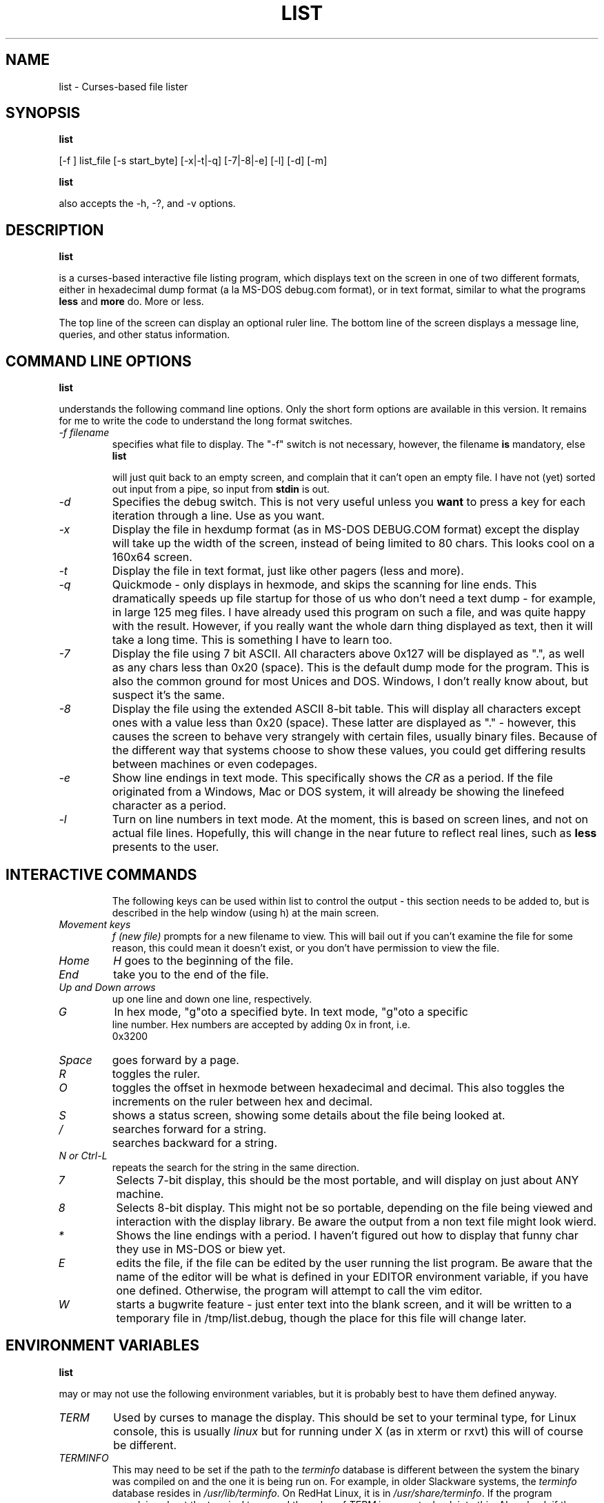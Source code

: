 .
.de LS
.B list
..
.\"
.\" list - a file listing program
.\" Copyright (C) 1999,2002,2021,2023 brickviking (brickviking@gmail.com)
.\"
.\" This program is free software; you can redistribute it and/or
.\" modify it under the terms of the GNU General Public License
.\" as published by the Free Software Foundation; either version 2
.\" of the License, or (at your option) any later version.
.\"
.\" This program is distributed in the hope that it will be useful,
.\" but WITHOUT ANY WARRANTY; without even the implied warranty of
.\" MERCHANTABILITY or FITNESS FOR A PARTICULAR PURPOSE.  See the
.\" GNU General Public License for more details.
.\"
.\" You should have received a copy of the GNU General Public License
.\" along with this program; if not, write to the Free Software
.\" Foundation, Inc., 59 Temple Place - Suite 330, Boston, MA 02111-1307, USA.
.\"
.\"
.TH LIST 1 "14th July 2023" "List" \" -*- nroff -*-
.SH NAME
list \- Curses-based file lister
.\"
.\"
.\"
.SH SYNOPSIS
.\" Guess I'd better list these in the same order as in list.c
\*(LS
[\-f ] list_file
[\-s start_byte]
.\" [\-r] rows [\-c] columns  *** comment these out, they don't seem to work
.\" [\-n count_bytes]
.\" [\-b taB size]  *** this doesn't work yet...
[\-x|\-t|\-q]  [\-7|\-8|\-e] [\-l]
[\-d] [\-m]
.PP
\*(LS
also accepts the \-h, \-?, and \-v options.
.PP
.\"
.\"
.\"
.SH DESCRIPTION
.\"
.PP
\*(LS
is a curses\-based interactive file listing program, which displays
text on the screen in one of two different formats, either in
hexadecimal dump format (a la MS\-DOS debug.com format), or in text
format, similar to what the programs
.B less
and
.B more
do. More or less.
.PP
The top line of the screen can display an optional ruler line.  The
bottom line of the screen displays a message line, queries, and other
status information.
.PP
.\"
.\"
.\"
.SH COMMAND LINE OPTIONS
.\"
\*(LS
understands the following command line options.  Only the short form
options are available in this version. It remains for me to write the
code to understand the long format switches.
.TP
.I "\-f filename"
specifies what file to display.  The "\-f" switch is not necessary,
however, the filename
.B is
mandatory, else
\*(LS
will just quit back to an empty screen, and complain that it can't
open an empty file.  I have not (yet) sorted out input from a pipe, so
input from
.B stdin
is out.
.TP
.I "\-d"
Specifies the debug switch.  This is not very useful unless you
.B want
to press a key for each iteration through a line.  Use as you want.
.TP
.I "\-x"
Display the file in hexdump format (as in MS\-DOS DEBUG.COM format)
except the display will take up the width of the screen, instead of
being limited to 80 chars.  This looks cool on a 160x64 screen.
.TP
.I "\-t"
Display the file in text format, just like other pagers (less and
more).
.TP
.I "\-q"
Quickmode \- only displays in hexmode, and skips the scanning for line
ends.  This dramatically speeds up file startup for those of us who
don't need a text dump \- for example, in large 125 meg files.  I have
already used this program on such a file, and was quite happy with the
result.  However, if you really want the whole darn thing displayed as
text, then it will take a long time.  This is something I have to
learn too.
.TP
.I "\-7"
Display the file using 7 bit ASCII.  All characters above 0x127 will
be displayed as ".", as well as any chars less than 0x20 (space).
This is the default dump mode for the program. This is also the common
ground for most Unices and DOS.  Windows, I don't really know about,
but suspect it's the same.
.TP
.I "\-8"
Display the file using the extended ASCII 8\-bit table.  This will
display all characters except ones with a value less than 0x20
(space).  These latter are displayed as "." \- however, this causes
the screen to behave very strangely with certain files, usually binary
files. Because of the different way that systems choose to show these
values, you could get differing results between machines or even
codepages.
.TP
.I "\-e"
Show line endings in text mode. This specifically shows the
.I "CR"
as a period. If the file originated from a Windows, Mac or DOS system,
it will already be showing the linefeed character as a period.

.TP
.I "\-l"
Turn on line numbers in text mode.  At the moment, this is based on
screen lines, and not on actual file lines.  Hopefully, this will
change in the near future to reflect real lines, such as
.B less
presents to the user.
.TP
.\" .I "\-r"
.\" Selects the number of rows used to display the file on the screen.
.\" .TP
.\" .I "\-c"
.\" Selects the number of columns the user wishes to display.  If either the rows or
.\" the columns figure are larger than the screen is capable of displaying, then list
.\" will display in the size of the screen available.
.\" .TP
.\" .I "\-b tabsize"
.\" Display the file using tabsize as the number of spaces that a tab takes up on
.\"the screen.  Normally a Tab character only takes up one byte in the file,
.\"however it takes up more than that on screen.  The default tabsize is 8
.\"spaces.
.\"
.\"
.SH INTERACTIVE COMMANDS
The following keys can be used within list to control the output \-
this section needs to be added to, but is described in the help window
(using h) at the main screen.
.PP
.TP
.I Movement keys
.I "f (new file)"
prompts for a new filename to view.  This will bail out if you can't
examine the file for some reason, this could mean it doesn't exist, or
you don't have permission to view the file.
.TP
.I "Home"
.I "H"
goes to the beginning of the file.
.TP
.I "End"
take you to the end of the file.
.TP
.I "Up and Down arrows"
up one line and down one line, respectively.
.TP
.I "G"
In hex mode, "g"oto a specified byte. In text mode, "g"oto a specific
 line number.  Hex numbers are accepted by adding 0x in front, i.e.
 0x3200
.TP
.I "Space"
goes forward by a page.
.TP
.I "R"
toggles the ruler.
.TP
.I "O"
toggles the offset in hexmode between hexadecimal and decimal.  This
also toggles the increments on the ruler between hex and decimal.
.TP
.\" I "I"
.I "S"
shows a status screen, showing some details about the file being
looked at.
.\" This may change to I(i) soon, because I want to use the S key for hex search
.TP
.I "/"
searches forward for a string.
.TP
.I "\\"
searches backward for a string.
.TP
.I "N" or Ctrl\-L
repeats the search for the string in the same direction.
.TP
.I "7"
Selects 7\-bit display, this should be the most portable, and will
display on just about ANY machine.
.TP
.I "8"
Selects 8\-bit display.  This might not be so portable, depending on
the file being viewed and interaction with the display library.  Be
aware the output from a non text file might look wierd.
.TP
.I "*"
Shows the line endings with a period.  I haven't figured out how to
display that funny char they use in MS\-DOS or biew yet.
.TP
.I "E"
edits the file, if the file can be edited by the user running the list
program.  Be aware that the name of the editor will be what is defined
in your EDITOR environment variable, if you have one defined.
Otherwise, the program will attempt to call the vim editor.
.TP
.I "W"
starts a bugwrite feature \- just enter text into the blank screen,
and it will be written to a temporary file in /tmp/list.debug, though
the place for this file will change later.
.PP
.\"
.\"
.SH ENVIRONMENT VARIABLES
.\"
\*(LS
may or may not use the following environment variables, but it is
probably best to have them defined anyway.
.TP
.I "TERM"
Used by curses to manage the display.  This should be set to your
terminal type, for Linux console, this is usually
.I linux
but for running under X (as in xterm or rxvt) this will of course be
different.
.TP
.I "TERMINFO"
This may need to be set if the path to the \fIterminfo\fP database is
different between the system the binary was compiled on and the one it
is being run on.  For example, in older Slackware systems, the
\fIterminfo\fP database resides in \fI/usr/lib/terminfo\fP.  On RedHat
Linux, it is in \fI/usr/share/terminfo\fP.  If the program complains
about the terminal type, and the value of \fITERM\fP is correct, check
into this.  Also check if the output looks really weird \- for example
if you get funny looking 8 bit output on a system that you know can
display 8 bit characters properly.
.TP
.I "EDITOR"
This will be used by the
.I "E"
function, if it exists.  Otherwise,
.I vim
will be selected as the default editor.  Again, this will fall over if
you don't actually
.B have
vim on the system.  I should ask the user for an editor to use, but
haven't got there yet...
.PP
.\"
.\"
.\"
.SH NOTES
.\"
The original \fBlist\fP program that I saw started out as a program
under MS\-DOS, created by Vernon Buerg, to whom I acknowledge the
initial idea.  However, there was not an equivalent program under
Linux, though people have tried.  There is a hexdump program, which
provides something like what I wanted, but I also wanted to have a
text display at the press of one key (without macros, please...)
.PP
This is (pretty much) all my own code, based on routines slipped in
from the dequeue, hexdump and srchfile packages from SNIPPETS.  It was
first created to run under DJGPP, and then converted again into a UNIX
C/curses program.  A number of bugs appeared to have been squashed in
this move, but, needless to say, several still remain.
.PP
It has recently been compiled under the OpenWatcom C compiler on
FreeDOS, so in a way this has returned almost to its roots, back onto
a DOS environment.
.PP
.\"
.\"
.\"
.SH BUGS, ERRORS AND OMISSIONS
.\"
\*(LS
is most definitely still beta software. it is also only designed to
reliably handle 7\-bit printable ASCII characters, at least under UNIX
(this includes Linux).  8\-bit and non\-printing ASCII characters in
files may not be correctly handled, though this will depend on what or
where you compile and I have tried to sort out the worst offenders
(those that would change screen positions).  For porting back to
MS\-DOS, I would suggest using pdcurses, and DJGPP.  Some byte
sequences in binary files can cause ncurses to go crazy, possibly
because these sequences match up with ANSI console commands. Watcom
will work, and I have supplied a separate makefile, though you will need
to use
.I
wmake -f makefile.wcc
to create the executable, and also have a compiled pdcurses.lib available.
Read through the respective makefile to figure out where to put things,
or edit the file if necessary to point to where you do have pdcurses
installed.
.PP
I know for a fact that Tab characters will make the line display
incorrectly.  I haven't yet sorted this out, so bear with me while I
learn how.  And yes, I know such a thing is in the first chapter of
Kerninghan and Ritchie, I just haven't got it to work yet.
.PP
Also, when going to the End of a file with the End key, you need to go
down an extra line to actually display the last line.
.pp
I haven't tried getting Colour curses modes to work well.  In
particular, reverse video is not always rendered correctly on some
terminal types, and xterms.  I have also noticed that xterms do not
handle the ALT_GR charset well, unless a suitable font is used in
the .Xdefaults file for xterm fonts.  But far be it for me to supply a
suitable font \- let it suffice to say that I developed this
originally to display IBM\-charset on the screen, and I exclusively
use ASCII.  How I would convert to using under an EBCDIC system, I
would have no idea about!  I have heard that a font called vga will
display generally all of the correct high\-bit characters (those above
127) unless you have these re\-mapped, as most European languages do.
.pp
I have also not managed to reliably make the code accept input from
STDIN, or from any sort of a pipe.  This requires expertise that I
don't currently have, and my C language skills are limited enough,
thank you.  Still, this is my first
.B major
project \- yeah, I would choose such a beast.  Wish me luck...
.PP
Also, it will throw a wobbly if you don't have vim on the system.
.PP
.\"
.\"
.\"
.SH AUTHORS
.\"
Thanks to the author of the original MS\-DOS LIST program, Vernon
Buerg, for providing me with an incentive to "roll my own" version of
his program.  Authors are of course, myself, and also Dion Bonner for
debugging.  Bob Stout and Paul Edwards provided some of the original
routines in the SNIPPETS collection of public\-domain source code,
which has been seriously hacked on just to provide what I wanted.  The
rest is, of course, provided by me.
.\"
.\"
.\"
.SH THINGS TO ADD
.\"
.PP
A filebrowser function, to show a list of files on the screen to
choose from.
.PP
Better handling in xterms etc.  It can also be messy under a telnet
session if the client hasn't been written well, to handle clearline
and clearscreen or scrollscreen sequences.
.PP
Handle multiple files specified on the commandline.
.\"
.\"
.SH THINGS I WILL LEAVE OUT
.\"
.\"
.PP
Things that made sense for 1988 but not for 2023, such as support for
dialup modems, screensaver and drop-to-DOS.
.PP
Extra management of files. Programs such as Midnight Commander already
do this better than I could.
.PP
No preferences support, or settings file. At least not until I know
how to do it.
.PP
Extra support options that aren\'t around anyway. This is an
open\-source program, and doesn\'t have a team of people sitting at
telephones or FAX machines. And there hasn\'t really been a BBS in
operation for at least two decades here. What it does have is the
usual support mechanism of Github issues.
.PP
I also won\'t be creating a set of forums or a mailing list. I\'m too
small a project to warrant that.
.\"
.\"
